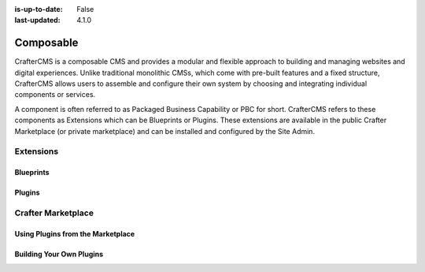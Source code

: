 :is-up-to-date: False
:last-updated: 4.1.0

.. index:: Composable

..  _composable:

==========
Composable
==========

CrafterCMS is a composable CMS and provides a modular and flexible approach to building and managing websites and digital experiences. Unlike traditional monolithic CMSs, which come with pre-built features and a fixed structure, CrafterCMS allows users to assemble and configure their own system by choosing and integrating individual components or services.

A component is often referred to as Packaged Business Capability or PBC for short. CrafterCMS refers to these components as Extensions which can be Blueprints or Plugins. These extensions are available in the public Crafter Marketplace (or private marketplace) and can be installed and configured by the Site Admin.

----------
Extensions
----------
.. Extensions as facilitator of composability -- todo link to extensions/index

^^^^^^^^^^
Blueprints
^^^^^^^^^^
.. Discuss blueprints at a high level

^^^^^^^
Plugins
^^^^^^^
.. Discuss the duality of authoring and delivery for plugins

-------------------
Crafter Marketplace
-------------------
.. Overview and link to the MP

^^^^^^^^^^^^^^^^^^^^^^^^^^^^^^^^^^
Using Plugins from the Marketplace
^^^^^^^^^^^^^^^^^^^^^^^^^^^^^^^^^^
.. Overview and link or embed of how to install (shared with Site Admin)

^^^^^^^^^^^^^^^^^^^^^^^^^
Building Your Own Plugins
^^^^^^^^^^^^^^^^^^^^^^^^^
.. Overview and link to how to do it
